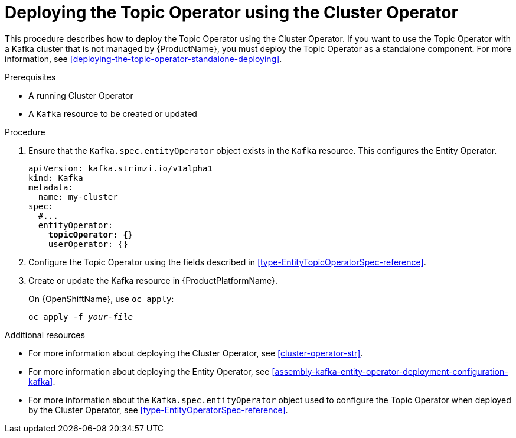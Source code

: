 // Module included in the following assemblies:
//
// getting-started.adoc
// assembly-deploying-the-topic-operator.adoc

[id='deploying-the-topic-operator-using-the-cluster-operator-{context}']
= Deploying the Topic Operator using the Cluster Operator

This procedure describes how to deploy the Topic Operator using the Cluster Operator. 
If you want to use the Topic Operator with a Kafka cluster that is not managed by {ProductName}, you must deploy the Topic Operator as a standalone component. For more information, see xref:deploying-the-topic-operator-standalone-deploying[].

.Prerequisites

* A running Cluster Operator
* A `Kafka` resource to be created or updated

.Procedure

. Ensure that the `Kafka.spec.entityOperator` object exists in the `Kafka` resource. This configures the Entity Operator.
+
[source,yaml,subs=+quotes]
----
apiVersion: kafka.strimzi.io/v1alpha1
kind: Kafka
metadata:
  name: my-cluster
spec:
  #...
  entityOperator:
    *topicOperator: {}*
    userOperator: {}
----
. Configure the Topic Operator using the fields described in xref:type-EntityTopicOperatorSpec-reference[].
. Create or update the Kafka resource in {ProductPlatformName}.
+
ifdef::Kubernetes[]
On {KubernetesName}, use `kubectl apply`:
[source,shell,subs=+quotes]
kubectl apply -f _your-file_
+
endif::Kubernetes[]
On {OpenShiftName}, use `oc apply`:
+
[source,shell,subs=+quotes]
oc apply -f _your-file_

.Additional resources

* For more information about deploying the Cluster Operator, see xref:cluster-operator-str[].
* For more information about deploying the Entity Operator, see xref:assembly-kafka-entity-operator-deployment-configuration-kafka[].
* For more information about the `Kafka.spec.entityOperator` object used to configure the Topic Operator when deployed by the Cluster Operator, see xref:type-EntityOperatorSpec-reference[].
